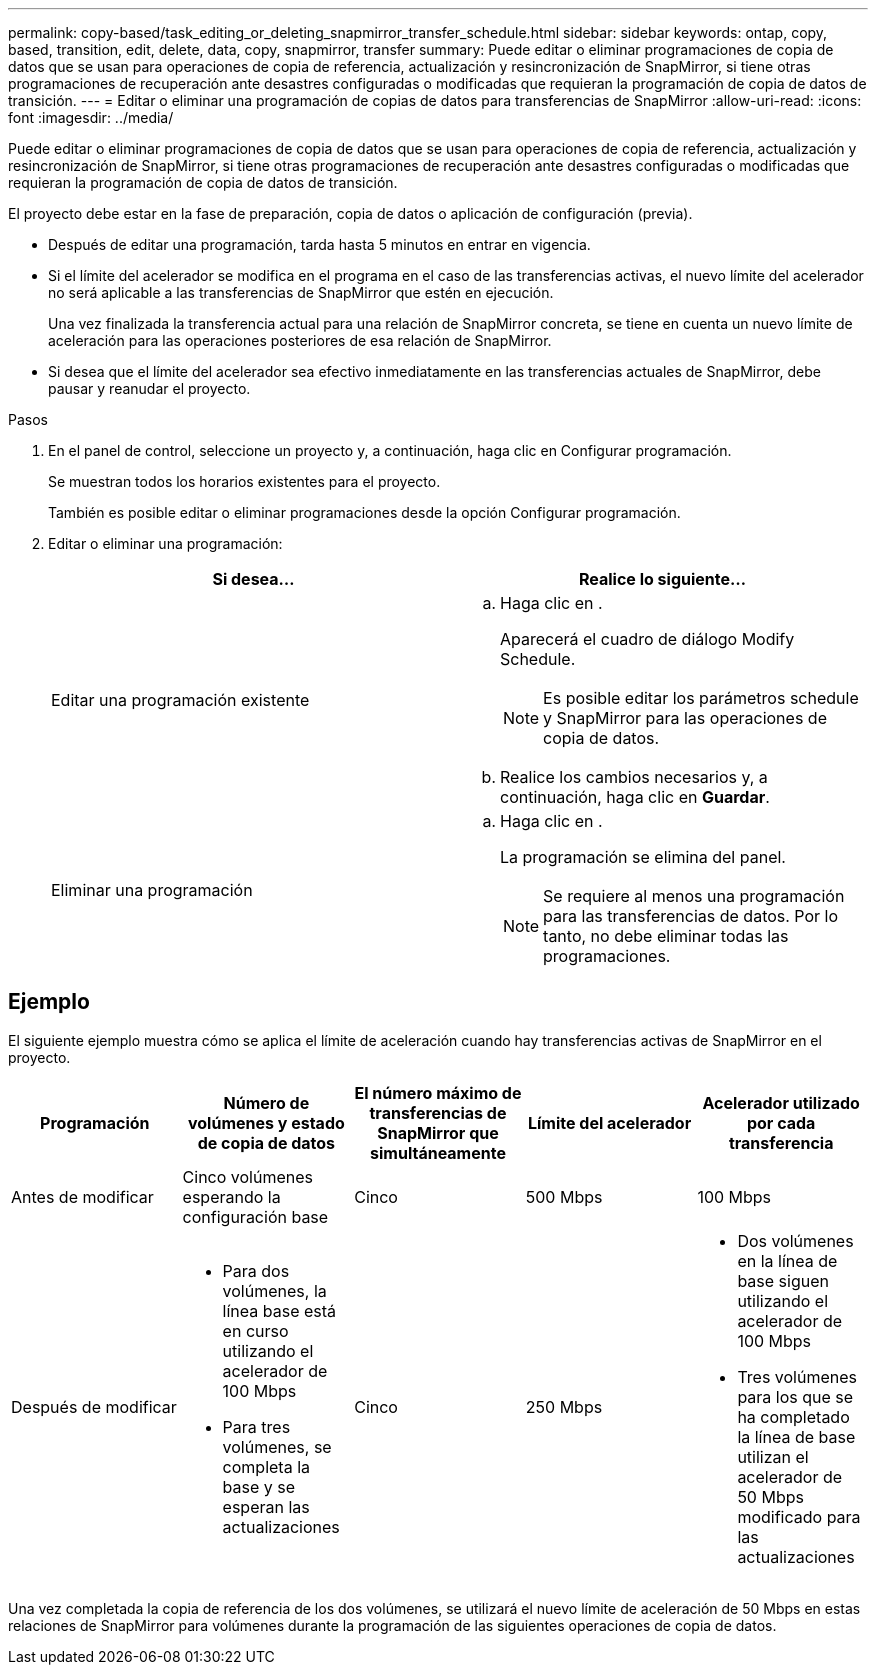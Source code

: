 ---
permalink: copy-based/task_editing_or_deleting_snapmirror_transfer_schedule.html 
sidebar: sidebar 
keywords: ontap, copy, based, transition, edit, delete, data, copy, snapmirror, transfer 
summary: Puede editar o eliminar programaciones de copia de datos que se usan para operaciones de copia de referencia, actualización y resincronización de SnapMirror, si tiene otras programaciones de recuperación ante desastres configuradas o modificadas que requieran la programación de copia de datos de transición. 
---
= Editar o eliminar una programación de copias de datos para transferencias de SnapMirror
:allow-uri-read: 
:icons: font
:imagesdir: ../media/


[role="lead"]
Puede editar o eliminar programaciones de copia de datos que se usan para operaciones de copia de referencia, actualización y resincronización de SnapMirror, si tiene otras programaciones de recuperación ante desastres configuradas o modificadas que requieran la programación de copia de datos de transición.

El proyecto debe estar en la fase de preparación, copia de datos o aplicación de configuración (previa).

* Después de editar una programación, tarda hasta 5 minutos en entrar en vigencia.
* Si el límite del acelerador se modifica en el programa en el caso de las transferencias activas, el nuevo límite del acelerador no será aplicable a las transferencias de SnapMirror que estén en ejecución.
+
Una vez finalizada la transferencia actual para una relación de SnapMirror concreta, se tiene en cuenta un nuevo límite de aceleración para las operaciones posteriores de esa relación de SnapMirror.

* Si desea que el límite del acelerador sea efectivo inmediatamente en las transferencias actuales de SnapMirror, debe pausar y reanudar el proyecto.


.Pasos
. En el panel de control, seleccione un proyecto y, a continuación, haga clic en Configurar programación.
+
Se muestran todos los horarios existentes para el proyecto.

+
También es posible editar o eliminar programaciones desde la opción Configurar programación.

. Editar o eliminar una programación:
+
|===
| Si desea... | Realice lo siguiente... 


 a| 
Editar una programación existente
 a| 
.. Haga clic en image:../media/edit_schedule.gif[""].
+
Aparecerá el cuadro de diálogo Modify Schedule.

+

NOTE: Es posible editar los parámetros schedule y SnapMirror para las operaciones de copia de datos.

.. Realice los cambios necesarios y, a continuación, haga clic en *Guardar*.




 a| 
Eliminar una programación
 a| 
.. Haga clic en image:../media/delete_schedule.gif[""].
+
La programación se elimina del panel.

+

NOTE: Se requiere al menos una programación para las transferencias de datos. Por lo tanto, no debe eliminar todas las programaciones.



|===




== Ejemplo

El siguiente ejemplo muestra cómo se aplica el límite de aceleración cuando hay transferencias activas de SnapMirror en el proyecto.

|===
| Programación | Número de volúmenes y estado de copia de datos | El número máximo de transferencias de SnapMirror que simultáneamente | Límite del acelerador | Acelerador utilizado por cada transferencia 


 a| 
Antes de modificar
 a| 
Cinco volúmenes esperando la configuración base
 a| 
Cinco
 a| 
500 Mbps
 a| 
100 Mbps



 a| 
Después de modificar
 a| 
* Para dos volúmenes, la línea base está en curso utilizando el acelerador de 100 Mbps
* Para tres volúmenes, se completa la base y se esperan las actualizaciones

 a| 
Cinco
 a| 
250 Mbps
 a| 
* Dos volúmenes en la línea de base siguen utilizando el acelerador de 100 Mbps
* Tres volúmenes para los que se ha completado la línea de base utilizan el acelerador de 50 Mbps modificado para las actualizaciones


|===
Una vez completada la copia de referencia de los dos volúmenes, se utilizará el nuevo límite de aceleración de 50 Mbps en estas relaciones de SnapMirror para volúmenes durante la programación de las siguientes operaciones de copia de datos.
